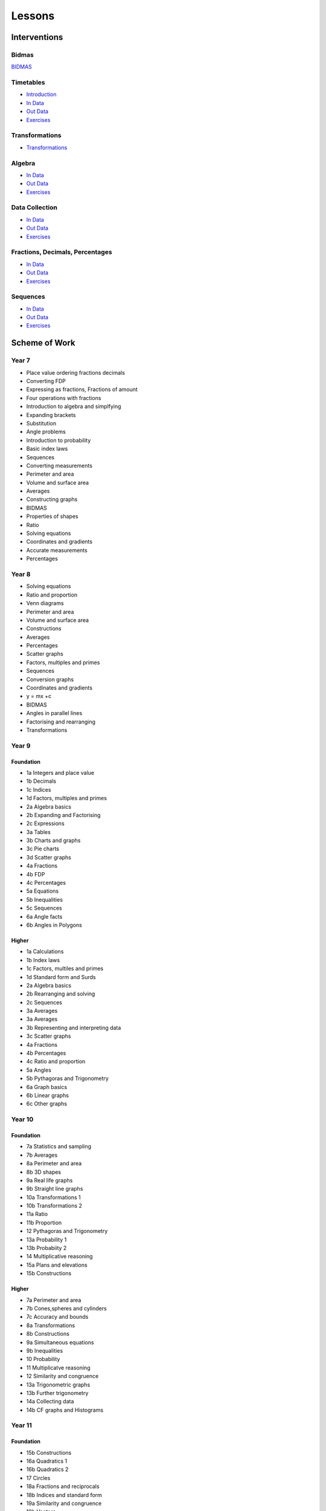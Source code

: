 *******
Lessons
*******

Interventions
#############

Bidmas
******

`BIDMAS </presentations/index.html>`__

Timetables
**********

* `Introduction </presentations/timetables_exercises.html>`__
* `In Data </presentations/timetables_exercises.html?assessments=in>`__
* `Out Data </presentations/timetables_exercises.html?assessments=out>`__
* `Exercises </presentations/timetables_exercises.html?exercises=1>`__


Transformations
***************


* `Transformations <https://www.geogebra.org/geometry/gvbcb4um>`__


Algebra
*******

* `In Data </presentations/algebra.html?assessments=in>`__
* `Out Data </presentations/algebra.html?assessments=out>`__
* `Exercises </presentations/algebra.html?exercises=1>`__


Data Collection
***************

* `In Data </presentations/stats.html?assessments=in>`__
* `Out Data </presentations/stats.html?assessments=out>`__
* `Exercises </presentations/stats.html?exercises=1>`__


Fractions, Decimals, Percentages
********************************

* `In Data </presentations/fdp.html?assessments=in>`__
* `Out Data </presentations/fdp.html?assessments=out>`__
* `Exercises </presentations/fdp.html?exercises=1>`__

Sequences
*********

* `In Data </presentations/sequences.html?assessments=in>`__
* `Out Data </presentations/sequences.html?assessments=out>`__
* `Exercises </presentations/sequences.html?exercises=1>`__

.. Ideas
.. *****

.. * y=mx+c
.. * standard form
.. * rounding
.. * fdp
.. * multiplying by 10^n
.. * equations
.. * substitutions

Scheme of Work
##############

Year 7  
******

* Place value ordering fractions decimals
* Converting FDP
* Expressing as fractions, Fractions of amount
* Four operations with fractions
* Introduction to algebra and simplfying
* Expanding brackets
* Substitution
* Angle problems
* Introduction to probability
* Basic index laws
* Sequences
* Converting measurements
* Perimeter and area
* Volume and surface area
* Averages
* Constructing graphs
* BIDMAS
* Properties of shapes
* Ratio
* Solving equations
* Coordinates and gradients
* Accurate measurements
* Percentages 

Year 8
******

* Solving equations
* Ratio and proportion
* Venn diagrams
* Perimeter and area
* Volume and surface area
* Constructions
* Averages
* Percentages
* Scatter graphs
* Factors, multiples and primes
* Sequences
* Conversion graphs
* Coordinates and gradients
* y = mx +c
* BIDMAS
* Angles in parallel lines
* Factorising and rearranging
* Transformations

Year 9
******

Foundation
----------

* 1a Integers and place value
* 1b Decimals
* 1c Indices
* 1d Factors, multiples and primes
* 2a Algebra basics
* 2b Expanding and Factorising
* 2c Expressions
* 3a Tables
* 3b Charts and graphs
* 3c Pie charts
* 3d Scatter graphs
* 4a Fractions
* 4b FDP
* 4c Percentages
* 5a Equations
* 5b Inequalities
* 5c Sequences
* 6a Angle facts
* 6b Angles in Polygons

Higher
------

* 1a Calculations
* 1b Index laws
* 1c Factors, multiles and primes
* 1d Standard form and Surds
* 2a Algebra basics
* 2b Rearranging and solving
* 2c Sequences
* 3a Averages
* 3a Averages
* 3b Representing and interpreting data
* 3c Scatter graphs
* 4a Fractions
* 4b Percentages
* 4c Ratio and proportion
* 5a Angles
* 5b Pythagoras and Trigonometry
* 6a Graph basics
* 6b Linear graphs
* 6c Other graphs

Year 10
*******

Foundation
----------

* 7a Statistics and sampling
* 7b Averages
* 8a Perimeter and area
* 8b 3D shapes
* 9a Real life graphs
* 9b Straight line graphs
* 10a Transformations 1
* 10b Transformations 2
* 11a Ratio
* 11b Proportion
* 12 Pythagoras and Trigonometry
* 13a Probability 1
* 13b Probabiity 2
* 14 Multiplicative reasoning
* 15a Plans and elevations
* 15b Constructions

Higher
------

* 7a Perimeter and area
* 7b Cones,spheres and cylinders
* 7c Accuracy and bounds
* 8a Transformations
* 8b Constructions
* 9a Simultaneous equations
* 9b Inequalities
* 10 Probability
* 11 Multiplicatve reasoning
* 12 Similarity and congruence
* 13a Trigonometric graphs
* 13b Further trigonometry
* 14a Collecting data
* 14b CF graphs and Histograms

Year 11
*******

Foundation
----------

* 15b Constructions
* 16a Quadratics 1
* 16b Quadratics 2
* 17 Circles
* 18a Fractions and reciprocals
* 18b Indices and standard form
* 19a Similarity and congruence
* 19b Vectors
* 20 Rearranging equations and simultaneous equations

Higher
------

* 14b CF graphs and Histograms
* 15 Binomials and circle graphs
* 16a Circle theorems
* 16b Circle geometry
* 17 Complex rearranging and solving algebraic fractions
* 18 Vectors and geometric proof
* 19a Gradient and area under graphs
* 19b Direct and inverse proportion










